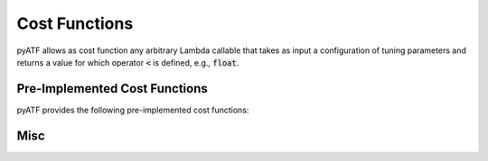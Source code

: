 Cost Functions
==============

pyATF allows as cost function any arbitrary Lambda callable that takes as input a configuration of tuning parameters and returns a value for which operator :code:`<` is defined, e.g., :code:`float`.

Pre-Implemented Cost Functions
------------------------------

pyATF provides the following pre-implemented cost functions:

.. py:class:: pyatf.cost_functions.generic.CostFunction

  .. py:function:: CostFunction(*run_command: str)

    :param run_command: Run command (executed via :code:`subprocess.run`).

  .. py:function:: compile_command(*compile_command: str)

    :param compile_command: Compile command (executed via :code:`subprocess.run`).

  .. py:function:: cost_file(costfile: str)

    :param cost_file: Path to cost file containing cost as string (must be convertible to :code:`pyatf.tuning_data.Cost`).

.. py:class:: pyatf.cost_functions.opencl.CostFunction

  .. py:function:: CostFunction(kernel: pyatf.cost_functions.opencl.Kernel)

    Initializes cost function with OpenCL kernel to tune.

  .. py:function:: platform_id(platform_id: int)

    Target OpenCL platform id.

  .. py:function:: device_id(device_id: int)

    Target OpenCL device id.

  .. py:function:: inputs(*inputs: Union[numpy.ndarray, numpy.generic])

    Kernel's input arguments (specified as instances of :code:`numpy.ndarray` and :code:`numpy.generic`).

  .. py:function:: global_size(gs_0: Union[int, Callable[..., int]], gs_1: Union[int, Callable[..., int]] = 1, gs_2: Union[int, Callable[..., int]] = 1)

    Kernel's 3-dimensional OpenCL global size as arithmetic expressions that may contain tuning parameters.

  .. py:function:: local_size(ls_0: Union[int, Callable[..., int]], ls_1: Union[int, Callable[..., int]] = 1, ls_2: Union[int, Callable[..., int]] = 1)

    Kernel's 3-dimensional OpenCL local size as arithmetic expressions that may contain tuning parameters.

  .. py:function:: check_result(index: int, gold_data_or_callable: Union[numpy.ndarray, numpy.generic, Callable], comparator = equality)

    Check result for scalar/buffer at position :code:`index` against :code:`gold_data_or_callable`.

    :param gold_data_or_callable: either of type: i) :code:`numpy.ndarray`, ii) :code:`numpy.generic`, or iii) a callable using kernel's input scalars/buffers (of type :code:`numpy.generic`/:code:`numpy.ndarray`) to compute a gold scalar/buffer.

    :param comparator: used for comparing kernel values against gold values; is a callable that takes two values as input (kernel and gold value) and returns True, iff the values are considered the same.

  .. py:function:: warmups(warmups: int)

    Number of warmups for each kernel run.

  .. py:function:: evaluations(evaluations: int)

    Number of evaluations for each kernel run.

  .. py:function:: silent(silent: bool)

    Silences log messages.

.. py:class:: pyatf.cost_functions.cuda.CostFunction

  .. py:function:: CostFunction(kernel: pyatf.cost_functions.cuda.Kernel)

    Initializes cost function with CUDA kernel to tune.

  .. py:function:: device_id(device_id: int)

    Target CUDA device id.

  .. py:function:: inputs(*inputs: Union[numpy.ndarray, numpy.generic])

    Kernel's input arguments (specified as instances of :code:`numpy.ndarray` and :code:`numpy.generic`).

  .. py:function:: grid_dim(x: Union[int, Callable[..., int]], y: Union[int, Callable[..., int]] = 1, z: Union[int, Callable[..., int]] = 1)

    Kernel's 3-dimensional CUDA grid dimension as arithmetic expressions that may contain tuning parameters.

  .. py:function:: block_dim(x: Union[int, Callable[..., int]], y: Union[int, Callable[..., int]] = 1, z: Union[int, Callable[..., int]] = 1)

    Kernel's 3-dimensional CUDA block dimension as arithmetic expressions that may contain tuning parameters.

  .. py:function:: check_result(index: int, gold_data_or_callable: Union[numpy.ndarray, numpy.generic, Callable], comparator = equality)

    Check result for scalar/buffer at position :code:`index` against :code:`gold_data_or_callable`.

    :param gold_data_or_callable: either of type: i) :code:`numpy.ndarray`, ii) :code:`numpy.generic`, or iii) a callable using kernel's input scalars/buffers (of type :code:`numpy.generic`/:code:`numpy.ndarray`) to compute a gold scalar/buffer.

    :param comparator: used for comparing kernel values against gold values; is a callable that takes two values as input (kernel and gold value) and returns True, iff the values are considered the same.

  .. py:function:: warmups(warmups: int)

    Number of warmups for each kernel run.

  .. py:function:: evaluations(evaluations: int)

    Number of evaluations for each kernel run.

  .. py:function:: silent(silent: bool)

    Silences log messages.

Misc
----

.. py:class:: pyatf.cost_functions.opencl.Kernel

  .. py:function:: Kernel( source: str, name: str = "func", flags: Iterable[str] = None )

    OpenCL kernel wrapper.

    :param source: OpenCL source code as string; function :code:`pyatf.cost_functions.opencl.path( path: str )` can be used to extract source code from file

    :param name: kernel name

    :param flags: kernel flags

.. py:class:: pyatf.cost_functions.cuda.Kernel

  .. py:function:: Kernel( source: str, name: str = "func", flags: Iterable[str] = None )

    CUDA kernel wrapper.

    :param source: CUDA source code as string; function :code:`pyatf.cost_functions.cuda.path( path: str )` can be used to extract source code from file

    :param name: kernel name

    :param flags: kernel flags